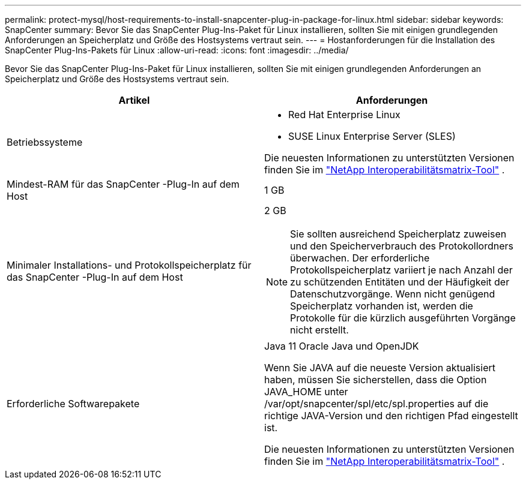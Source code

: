 ---
permalink: protect-mysql/host-requirements-to-install-snapcenter-plug-in-package-for-linux.html 
sidebar: sidebar 
keywords: SnapCenter 
summary: Bevor Sie das SnapCenter Plug-Ins-Paket für Linux installieren, sollten Sie mit einigen grundlegenden Anforderungen an Speicherplatz und Größe des Hostsystems vertraut sein. 
---
= Hostanforderungen für die Installation des SnapCenter Plug-Ins-Pakets für Linux
:allow-uri-read: 
:icons: font
:imagesdir: ../media/


[role="lead"]
Bevor Sie das SnapCenter Plug-Ins-Paket für Linux installieren, sollten Sie mit einigen grundlegenden Anforderungen an Speicherplatz und Größe des Hostsystems vertraut sein.

|===
| Artikel | Anforderungen 


 a| 
Betriebssysteme
 a| 
* Red Hat Enterprise Linux
* SUSE Linux Enterprise Server (SLES)


Die neuesten Informationen zu unterstützten Versionen finden Sie im https://imt.netapp.com/matrix/imt.jsp?components=121073;&solution=1257&isHWU&src=IMT["NetApp Interoperabilitätsmatrix-Tool"] .



 a| 
Mindest-RAM für das SnapCenter -Plug-In auf dem Host
 a| 
1 GB



 a| 
Minimaler Installations- und Protokollspeicherplatz für das SnapCenter -Plug-In auf dem Host
 a| 
2 GB


NOTE: Sie sollten ausreichend Speicherplatz zuweisen und den Speicherverbrauch des Protokollordners überwachen.  Der erforderliche Protokollspeicherplatz variiert je nach Anzahl der zu schützenden Entitäten und der Häufigkeit der Datenschutzvorgänge.  Wenn nicht genügend Speicherplatz vorhanden ist, werden die Protokolle für die kürzlich ausgeführten Vorgänge nicht erstellt.



 a| 
Erforderliche Softwarepakete
 a| 
Java 11 Oracle Java und OpenJDK

Wenn Sie JAVA auf die neueste Version aktualisiert haben, müssen Sie sicherstellen, dass die Option JAVA_HOME unter /var/opt/snapcenter/spl/etc/spl.properties auf die richtige JAVA-Version und den richtigen Pfad eingestellt ist.

Die neuesten Informationen zu unterstützten Versionen finden Sie im https://imt.netapp.com/matrix/imt.jsp?components=121073;&solution=1257&isHWU&src=IMT["NetApp Interoperabilitätsmatrix-Tool"] .

|===